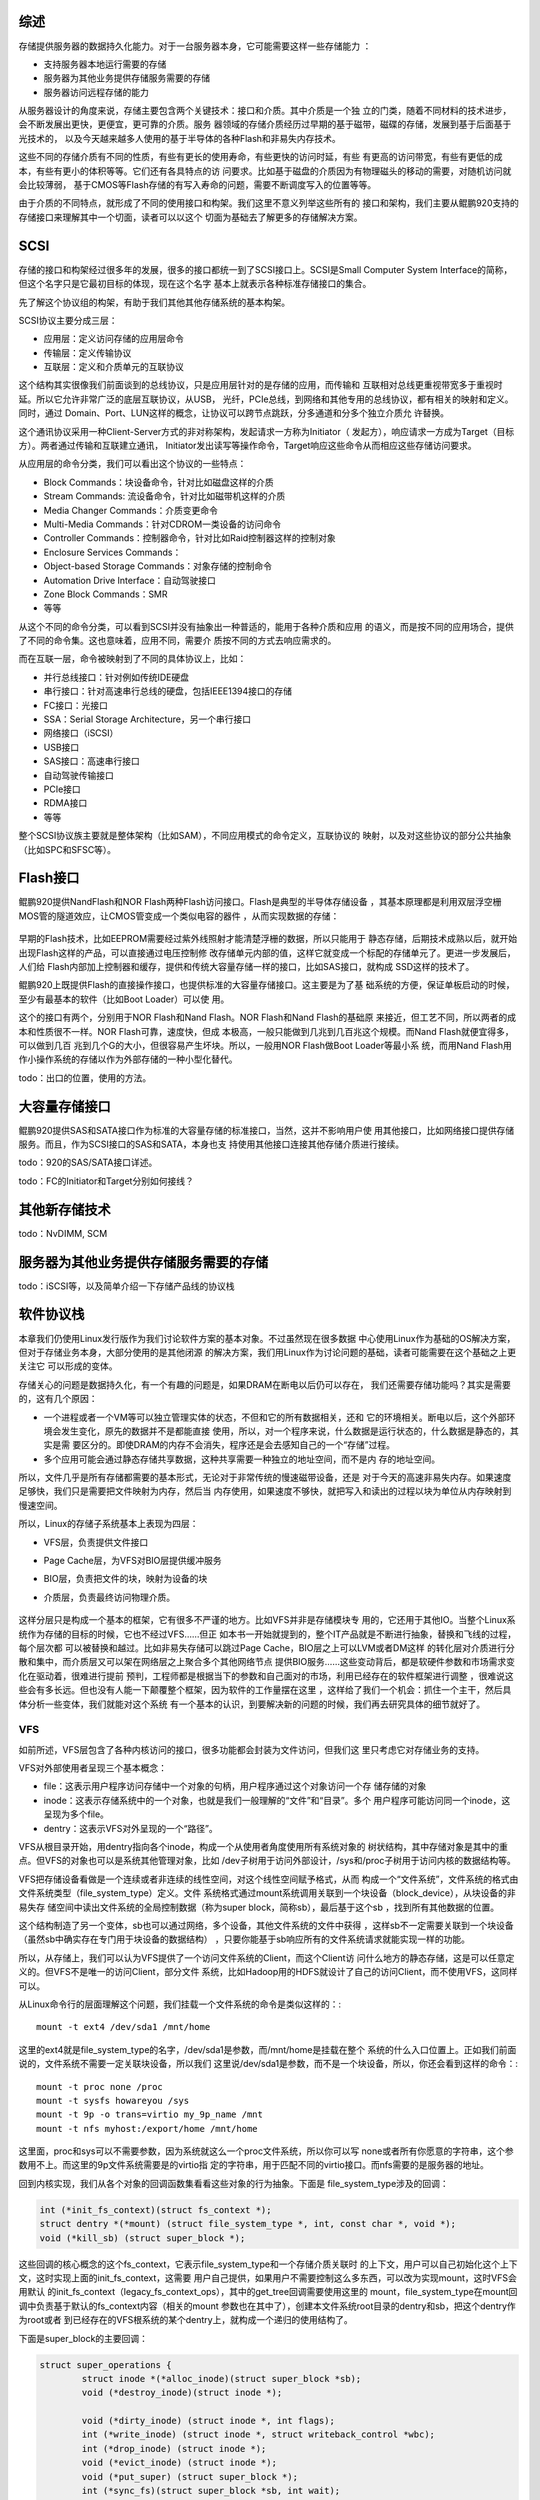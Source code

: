 .. Copyright by Kenneth Lee. 2020. All Right Reserved.

综述
====

存储提供服务器的数据持久化能力。对于一台服务器本身，它可能需要这样一些存储能力
：

* 支持服务器本地运行需要的存储
* 服务器为其他业务提供存储服务需要的存储
* 服务器访问远程存储的能力

从服务器设计的角度来说，存储主要包含两个关键技术：接口和介质。其中介质是一个独
立的门类，随着不同材料的技术进步，会不断发展出更快，更便宜，更可靠的介质。服务
器领域的存储介质经历过早期的基于磁带，磁碟的存储，发展到基于后面基于光技术的，
以及今天越来越多人使用的基于半导体的各种Flash和非易失内存技术。

这些不同的存储介质有不同的性质，有些有更长的使用寿命，有些更快的访问时延，有些
有更高的访问带宽，有些有更低的成本，有些有更小的体积等等。它们还有各具特点的访
问要求。比如基于磁盘的介质因为有物理磁头的移动的需要，对随机访问就会比较薄弱，
基于CMOS等Flash存储的有写入寿命的问题，需要不断调度写入的位置等等。

由于介质的不同特点，就形成了不同的使用接口和构架。我们这里不意义列举这些所有的
接口和架构，我们主要从鲲鹏920支持的存储接口来理解其中一个切面，读者可以以这个
切面为基础去了解更多的存储解决方案。

SCSI
====

存储的接口和构架经过很多年的发展，很多的接口都统一到了SCSI接口上。SCSI是Small
Computer System Interface的简称，但这个名字只是它最初目标的体现，现在这个名字
基本上就表示各种标准存储接口的集合。

先了解这个协议组的构架，有助于我们其他其他存储系统的基本构架。

SCSI协议主要分成三层：

* 应用层：定义访问存储的应用层命令
* 传输层：定义传输协议
* 互联层：定义和介质单元的互联协议

这个结构其实很像我们前面谈到的总线协议，只是应用层针对的是存储的应用，而传输和
互联相对总线更重视带宽多于重视时延。所以它允许非常广泛的底层互联协议，从USB，
光纤，PCIe总线，到网络和其他专用的总线协议，都有相关的映射和定义。同时，通过
Domain、Port、LUN这样的概念，让协议可以跨节点跳跃，分多通道和分多个独立介质允
许替换。

这个通讯协议采用一种Client-Server方式的非对称架构，发起请求一方称为Initiator（
发起方），响应请求一方成为Target（目标方）。两者通过传输和互联建立通讯，
Initiator发出读写等操作命令，Target响应这些命令从而相应这些存储访问要求。

从应用层的命令分类，我们可以看出这个协议的一些特点：

* Block Commands：块设备命令，针对比如磁盘这样的介质
* Stream Commands: 流设备命令，针对比如磁带机这样的介质
* Media Changer Commands：介质变更命令
* Multi-Media Commands：针对CDROM一类设备的访问命令
* Controller Commands：控制器命令，针对比如Raid控制器这样的控制对象
* Enclosure Services Commands：
* Object-based Storage Commands：对象存储的控制命令
* Automation Drive Interface：自动驾驶接口
* Zone Block Commands：SMR
* 等等

从这个不同的命令分类，可以看到SCSI并没有抽象出一种普适的，能用于各种介质和应用
的语义，而是按不同的应用场合，提供了不同的命令集。这也意味着，应用不同，需要介
质按不同的方式去响应需求的。

而在互联一层，命令被映射到了不同的具体协议上，比如：

* 并行总线接口：针对例如传统IDE硬盘
* 串行接口：针对高速串行总线的硬盘，包括IEEE1394接口的存储
* FC接口：光接口
* SSA：Serial Storage Architecture，另一个串行接口
* 网络接口（iSCSI）
* USB接口
* SAS接口：高速串行接口
* 自动驾驶传输接口
* PCIe接口
* RDMA接口
* 等等

整个SCSI协议族主要就是整体架构（比如SAM），不同应用模式的命令定义，互联协议的
映射，以及对这些协议的部分公共抽象（比如SPC和SFSC等）。

Flash接口
=========
鲲鹏920提供NandFlash和NOR Flash两种Flash访问接口。Flash是典型的半导体存储设备
，其基本原理都是利用双层浮空栅MOS管的隧道效应，让CMOS管变成一个类似电容的器件
，从而实现数据的存储：

.. figure:: floating-gate-transistor.svg

早期的Flash技术，比如EEPROM需要经过紫外线照射才能清楚浮栅的数据，所以只能用于
静态存储，后期技术成熟以后，就开始出现Flash这样的产品，可以直接通过电压控制修
改存储单元内部的值，这样它就变成一个标配的存储单元了。更进一步发展后，人们给
Flash内部加上控制器和缓存，提供和传统大容量存储一样的接口，比如SAS接口，就构成
SSD这样的技术了。

鲲鹏920上既提供Flash的直接操作接口，也提供标准的大容量存储接口。这主要是为了基
础系统的方便，保证单板启动的时候，至少有最基本的软件（比如Boot Loader）可以使
用。

这个的接口有两个，分别用于NOR Flash和Nand Flash。NOR Flash和Nand Flash的基础原
来接近，但工艺不同，所以两者的成本和性质很不一样。NOR Flash可靠，速度快，但成
本极高，一般只能做到几兆到几百兆这个规模。而Nand Flash就便宜得多，可以做到几百
兆到几个G的大小，但很容易产生坏块。所以，一般用NOR Flash做Boot Loader等最小系
统，而用Nand Flash用作小操作系统的存储以作为外部存储的一种小型化替代。

todo：出口的位置，使用的方法。

大容量存储接口
==============
鲲鹏920提供SAS和SATA接口作为标准的大容量存储的标准接口，当然，这并不影响用户使
用其他接口，比如网络接口提供存储服务。而且，作为SCSI接口的SAS和SATA，本身也支
持使用其他接口连接其他存储介质进行接续。

todo：920的SAS/SATA接口详述。

todo：FC的Initiator和Target分别如何接线？

其他新存储技术
===============
todo：NvDIMM, SCM


服务器为其他业务提供存储服务需要的存储
======================================
todo：iSCSI等，以及简单介绍一下存储产品线的协议栈

软件协议栈
===========
本章我们仍使用Linux发行版作为我们讨论软件方案的基本对象。不过虽然现在很多数据
中心使用Linux作为基础的OS解决方案，但对于存储业务本身，大部分使用的是其他闭源
的解决方案，我们用Linux作为讨论问题的基础，读者可能需要在这个基础之上更关注它
可以形成的变体。

存储关心的问题是数据持久化，有一个有趣的问题是，如果DRAM在断电以后仍可以存在，
我们还需要存储功能吗？其实是需要的，这有几个原因：

* 一个进程或者一个VM等可以独立管理实体的状态，不但和它的所有数据相关，还和
  它的环境相关。断电以后，这个外部环境会发生变化，原先的数据并不是都能直接
  使用，所以，对一个程序来说，什么数据是运行状态的，什么数据是静态的，其实是需
  要区分的。即使DRAM的内存不会消失，程序还是会去感知自己的一个“存储”过程。

* 多个应用可能会通过静态存储共享数据，这种共享需要一种独立的地址空间，而不是内
  存的地址空间。

所以，文件几乎是所有存储都需要的基本形式，无论对于非常传统的慢速磁带设备，还是
对于今天的高速非易失内存。如果速度足够快，我们只是需要把文件映射为内存，然后当
内存使用，如果速度不够快，就把写入和读出的过程以块为单位从内存映射到慢速空间。

所以，Linux的存储子系统基本上表现为四层：

* VFS层，负责提供文件接口
* Page Cache层，为VFS对BIO层提供缓冲服务
* BIO层，负责把文件的块，映射为设备的块
* 介质层，负责最终访问物理介质。
  

        .. figure:: linux_storage_subsystem.svg

这样分层只是构成一个基本的框架，它有很多不严谨的地方。比如VFS并非是存储模块专
用的，它还用于其他IO。当整个Linux系统作为存储的目标的时候，它也不经过VFS……但正
如本书一开始就提到的，整个IT产品就是不断进行抽象，替换和飞线的过程，每个层次都
可以被替换和越过。比如非易失存储可以跳过Page Cache，BIO层之上可以LVM或者DM这样
的转化层对介质进行分散和集中，而介质层又可以架在网络层之上聚合多个其他网络节点
提供BIO服务……这些变动背后，都是软硬件参数和市场需求变化在驱动着，很难进行提前
预判，工程师都是根据当下的参数和自己面对的市场，利用已经存在的软件框架进行调整
，很难说这些会有多长远。但也没有人能一下颠覆整个框架，因为软件的工作量摆在这里
，这样给了我们一个机会：抓住一个主干，然后具体分析一些变体，我们就能对这个系统
有一个基本的认识，到要解决新的问题的时候，我们再去研究具体的细节就好了。

VFS
~~~

如前所述，VFS层包含了各种内核访问的接口，很多功能都会封装为文件访问，但我们这
里只考虑它对存储业务的支持。

VFS对外部使用者呈现三个基本概念：

* file：这表示用户程序访问存储中一个对象的句柄，用户程序通过这个对象访问一个存
  储存储的对象

* inode：这表示存储系统中的一个对象，也就是我们一般理解的“文件”和“目录”。多个
  用户程序可能访问同一个inode，这呈现为多个file。

* dentry：这表示VFS对外呈现的一个“路径”。

VFS从根目录开始，用dentry指向各个inode，构成一个从使用者角度使用所有系统对象的
树状结构，其中存储对象是其中的重点。但VFS的对象也可以是系统其他管理对象，比如
/dev子树用于访问外部设计，/sys和/proc子树用于访问内核的数据结构等。

VFS把存储设备看做是一个连续或者非连续的线性空间，对这个线性空间赋予格式，从而
构成一个“文件系统”，文件系统的格式由文件系统类型（file_system_type）定义。文件
系统格式通过mount系统调用关联到一个块设备（block_device），从块设备的非易失存
储空间中读出文件系统的全局控制数据（称为super block，简称sb），最后基于这个sb
，找到所有其他数据的位置。

这个结构制造了另一个变体，sb也可以通过网络，多个设备，其他文件系统的文件中获得
，这样sb不一定需要关联到一个块设备（虽然sb中确实存在专门用于块设备的数据结构）
，只要你能基于sb响应所有的文件系统请求就能实现一样的功能。

所以，从存储上，我们可以认为VFS提供了一个访问文件系统的Client，而这个Client访
问什么地方的静态存储，这是可以任意定义的。但VFS不是唯一的访问Client，部分文件
系统，比如Hadoop用的HDFS就设计了自己的访问Client，而不使用VFS，这同样可以。

从Linux命令行的层面理解这个问题，我们挂载一个文件系统的命令是类似这样的：::

        mount -t ext4 /dev/sda1 /mnt/home

这里的ext4就是file_system_type的名字，/dev/sda1是参数，而/mnt/home是挂载在整个
系统的什么入口位置上。正如我们前面说的，文件系统不需要一定关联块设备，所以我们
这里说/dev/sda1是参数，而不是一个块设备，所以，你还会看到这样的命令：::

        mount -t proc none /proc
        mount -t sysfs howareyou /sys
        mount -t 9p -o trans=virtio my_9p_name /mnt
        mount -t nfs myhost:/export/home /mnt/home

这里面，proc和sys可以不需要参数，因为系统就这么一个proc文件系统，所以你可以写
none或者所有你愿意的字符串，这个参数用不上。而这里的9p文件系统需要是的virtio指
定的字符串，用于匹配不同的virtio接口。而nfs需要的是服务器的地址。

回到内核实现，我们从各个对象的回调函数集看看这些对象的行为抽象。下面是
file_system_type涉及的回调：

.. code-block:: c

	int (*init_fs_context)(struct fs_context *);
	struct dentry *(*mount) (struct file_system_type *, int, const char *, void *);
	void (*kill_sb) (struct super_block *);

这些回调的核心概念的这个fs_context，它表示file_system_type和一个存储介质关联时
的上下文，用户可以自己初始化这个上下文，这时实现上面的init_fs_context，这需要
用户自己提供，如果用户不需要控制这么多东西，可以改为实现mount，这时VFS会用默认
的init_fs_context（legacy_fs_context_ops），其中的get_tree回调需要使用这里的
mount，file_system_type在mount回调中负责基于默认的fs_context内容（相关的mount
参数也在其中了），创建本文件系统root目录的dentry和sb，把这个dentry作为root或者
到已经存在的VFS根系统的某个dentry上，就构成一个递归的使用结构了。

下面是super_block的主要回调：

.. code-block:: c

        struct super_operations {
                struct inode *(*alloc_inode)(struct super_block *sb);
                void (*destroy_inode)(struct inode *);

                void (*dirty_inode) (struct inode *, int flags);
                int (*write_inode) (struct inode *, struct writeback_control *wbc);
                int (*drop_inode) (struct inode *);
                void (*evict_inode) (struct inode *);
                void (*put_super) (struct super_block *);
                int (*sync_fs)(struct super_block *sb, int wait);
                ...
                int (*remount_fs) (struct super_block *, int *, char *);
                void (*umount_begin) (struct super_block *);
                ...
                int (*bdev_try_to_free_page)(struct super_block*, struct page*, gfp_t);
                long (*nr_cached_objects)(struct super_block *, struct shrink_control *);
                long (*free_cached_objects)(struct super_block *, struct shrink_control *);
        };

它的重点就是从sb上得到inode，为这个inode分配dentry，这个文件系统就成为整个VFS
目录树的一部分。访问sb的inode就可以找到其他inode。

下面是inode的回调：

.. code-block:: c

        struct inode_operations {
                struct dentry * (*lookup) (struct inode *,struct dentry *, unsigned int);
                const char * (*get_link) (struct dentry *, struct inode *, struct delayed_call *);
                int (*permission) (struct inode *, int);
                ...
                int (*create) (struct inode *,struct dentry *, umode_t, bool);
                int (*link) (struct dentry *,struct inode *,struct dentry *);
                int (*unlink) (struct inode *,struct dentry *);
                int (*symlink) (struct inode *,struct dentry *,const char *);
                int (*mkdir) (struct inode *,struct dentry *,umode_t);
                int (*rmdir) (struct inode *,struct dentry *);
                int (*mknod) (struct inode *,struct dentry *,umode_t,dev_t);
                int (*rename) (struct inode *, struct dentry *, struct inode *, struct dentry *, unsigned int);
                ...
                int (*fiemap)(struct inode *, struct fiemap_extent_info *, u64 start, u64 len);
                int (*update_time)(struct inode *, struct timespec64 *, int);
                int (*atomic_open)(struct inode *, struct dentry *, struct file *, unsigned open_flag, umode_t create_mode);
                int (*tmpfile) (struct inode *, struct dentry *, umode_t);
                ...
        } ____cacheline_aligned;

这里主要是inode的Meta Data的管理，真正的文件读写，通过inode的Metadata的指引，
从VFS的文件接口读到inode的数据结构中，这部分操作反而不属于inode的回调。

下面是dentry的主要回调：

.. code-block:: c

        struct dentry_operations {
                int (*d_revalidate)(struct dentry *, unsigned int);
                int (*d_weak_revalidate)(struct dentry *, unsigned int);
                int (*d_hash)(const struct dentry *, struct qstr *);
                int (*d_compare)(const struct dentry *,
                                unsigned int, const char *, const struct qstr *);
                int (*d_delete)(const struct dentry *);
                int (*d_init)(struct dentry *);
                void (*d_release)(struct dentry *);
                void (*d_prune)(struct dentry *);
                void (*d_iput)(struct dentry *, struct inode *);
                char *(*d_dname)(struct dentry *, char *, int);
                struct vfsmount *(*d_automount)(struct path *);
                int (*d_manage)(const struct path *, bool);
                struct dentry *(*d_real)(struct dentry *, const struct inode *);
        } ____cacheline_aligned;

而VFS自己对用户程序呈现的文件接口回调是这样的：

.. code-block:: c

        struct file_operations {
                ...
                loff_t (*llseek) (struct file *, loff_t, int);
                ssize_t (*read) (struct file *, char __user *, size_t, loff_t *);
                ssize_t (*write) (struct file *, const char __user *, size_t, loff_t *);
                ssize_t (*read_iter) (struct kiocb *, struct iov_iter *);
                ssize_t (*write_iter) (struct kiocb *, struct iov_iter *);
                ...
                int (*mmap) (struct file *, struct vm_area_struct *);
                unsigned long mmap_supported_flags;
                int (*open) (struct inode *, struct file *);
                int (*flush) (struct file *, fl_owner_t id);
                int (*release) (struct inode *, struct file *);
                int (*fsync) (struct file *, loff_t, loff_t, int datasync);
                int (*fasync) (int, struct file *, int);
                ...
        } __randomize_layout;

这里省略了大部分和文件读写关系不大的调用，可以看到这个基本就和用户态可以做的动
作一一对应了，file打开inode，再对inode做相关动作，就可以找到对应的fs_context和
sb，剩下的问题就只剩下怎么访问设备了。


Page Cache层
~~~~~~~~~~~~~~

我们前面谈inode的时候，好像在谈一个程序可见的对象，其实大部分时候，我们说inode
，并不存在一个实体，这是需要读者注意的。

比如说，我们在某个SATA硬盘上按ext4的格式，放了一个文件文件，
/my_home/my_file.txt，我们说，磁盘上有一个inode对应着这个文件。但这个inode对象
并不在我们的内存中，这个inode的内容（就是my_file.txt里面保存的内容），也不在内
存中。我们要让这个内存对程序可见，我们需要把内容读到内存中，这些内存，就是这些
文件的Cache。Linux选择以页为单位管理文件的Cache，所以，我们把它称为Page Cache
。文件Cache并不需要以Page为单位，但以Page为单位比较容易管理，这个选择变成所有
模块的共识，“文件Cache必须以页为单位”就变成一个硬限制了。

这些其实是file_system_type的功能，但如果把这个功能统一为一个库，我们就可以认为
我们存在这样一个层。但换过来说，file_system_type也不一定要用这个库，对于不用这
个库的file_system_type，我们也不能简单说它没有Page Cache，这个读者们知道这个思
路就好。

按前面的描述，文件Cache其实有两种，一种是文件内存本身，另一种是存Metadata的
Cache，比如文件名，修改时间，权限等等。先讨论前者：

文件是一个线性空间的抽象，Linux内核用address_space这个概念来抽象它，
address_space是一个稀疏表，保存所有被加载到内存中的某个inode的内容。

address_space的回调行为包括：

.. code-block:: c

        struct address_space_operations {
                int (*writepage)(struct page *page, struct writeback_control *wbc);
                int (*readpage)(struct file *, struct page *);
                int (*writepages)(struct address_space *, struct writeback_control *);
                int (*set_page_dirty)(struct page *page);
                int (*readpages)(struct file *filp, struct address_space *mapping, struct list_head *pages, unsigned nr_pages);
                int (*write_begin)(struct file *, struct address_space *mapping, ...);
                int (*write_end)(struct file *, struct address_space *mapping, ...);
                sector_t (*bmap)(struct address_space *, sector_t);
                void (*invalidatepage) (struct page *, unsigned int, unsigned int);
                int (*releasepage) (struct page *, gfp_t);
                void (*freepage)(struct page *);
                ssize_t (*direct_IO)(struct kiocb *, struct iov_iter *iter);
                int (*migratepage) (struct address_space *, struct page *, struct page *, enum migrate_mode);
                bool (*isolate_page)(struct page *, isolate_mode_t);
                void (*putback_page)(struct page *);
                int (*launder_page) (struct page *);
                int (*is_partially_uptodate) (struct page *, unsigned long, unsigned long);
                void (*is_dirty_writeback) (struct page *, bool *, bool *);
                int (*error_remove_page)(struct address_space *, struct page *);
                int (*swap_activate)(struct swap_info_struct *sis, struct file *file, sector_t *span);
                void (*swap_deactivate)(struct file *file);
        };

可以看到，它提供的抽象主要是让file_system_type帮助它读入和写出某个位置上的整页
内存。address_space由filemap模块维护，filemap提供的接口主要是某个inode的页的读
写，如果页面不存在，由它来负责调用前面的回调来加载它。

它的API接口大致是这样的：::

        void delete_from_page_cache(struct page *page);
        int add_to_page_cache_locked(struct page *page, struct address_space *mapping, pgoff_t offset, gfp_t gfp_mask)
        int filemap_fdatawrite(struct address_space *mapping);
        int filemap_fdatawrite_range(struct address_space *mapping, loff_t start, loff_t end)
        int filemap_flush(struct address_space *mapping)
        int filemap_check_errors(struct address_space *mapping)
        bool filemap_range_has_page(struct address_space *mapping, loff_t start_byte, loff_t end_byte)
        int filemap_fdatawait_range(struct address_space *mapping, loff_t start_byte, loff_t end_byte)
        int file_fdatawait_range(struct file *file, loff_t start_byte, loff_t end_byte)
        void wait_on_page_bit(struct page *page, int bit_nr)
        int wait_on_page_bit_killable(struct page *page, int bit_nr)
        void unlock_page(struct page *page)
        ...

大部分时候，file_system_type不会直接调用filemap的API，而是直接使用filemap的读
写函数作为自己的文件读写函数。比如btrfs的：

.. code-block:: c

        const struct file_operations btrfs_file_operations = {
                .llseek		= btrfs_file_llseek,
                .read_iter      = generic_file_read_iter,
                .splice_read	= generic_file_splice_read,
                ...
                .write_iter	= btrfs_file_write_iter,
                ...
        };

这里的generic_file_read_iter()和generic_file_splice_read()函数都是filemap的函
数，而btrfs_file_write_iter()其实最后也是调filemap的函数执行相关操作。

Page Cache的内容都是在访问的时候加载到内存中的，访问完了就不需要了，但如果放弃
掉又比较可惜，因为说不定后来还会使用。

我们在命令行运行free命令，会有这样的结果：::

        >free
                      total        used        free      shared  buff/cache   available
        Mem:       16135012     8784784     2000484     1198856     5349744     5759724
        Swap:      15999996       18688    15981308

其中的buff/cache就是这里提到的address_space管理的数据。其中buff（Buffers）是块
设备自己的inode对应的address_space，如果你直接访问块设备或者file_system_type访
问磁盘上的matedata，就会占据这部分空间。如果你直接访问具体的文件，对应文件
inode上的空间就是cache占据的页面空间。

free命令其实认为这个buff/cache也是空闲的内存，如果内存不足了，直接使用这部分内
存就可以了。这是这部分内存被认为是Cache的一个例证吧。

Buffer和Cache在/proc/meminfo中会独立统计，下面是一个示例：::

        MemTotal:       16135012 kB
        MemFree:         2660940 kB
        MemAvailable:    7314380 kB
        Buffers:         1453236 kB
        Cached:          4273856 kB
        SwapCached:         9704 kB
        Active:          8903088 kB
        Inactive:        3605612 kB

以页为单位读文件的内容很合理，用于读Metadata就不那么合理了。因为Metadata通常很
小，用不了一页。Linux把这个功能也抽象为一个库了。这称为Buffer Head。和filemap
一样，这也不是强制的。

buffer_header本质是块设备inode的address_space的一部分，因为这些Metadata本来就
是块设备上的内容，所以当你定位一个inode的时候，file_system_type驱动是在块设备
的绝对偏移上找到对应的页，这就变成了对这个块设备的inode的address_space的访问，
这个访问页内的空间，就可以作为一个buffer_header来使用了。

Buffer Header的实现在fs/buffer.c中实现。

BIO层
~~~~~~
在Linux中，BIO是一个模块，处于file_system_type驱动（包括它使用的Page Cache）和
块设备之间，用于把file_system_type驱动的读写请求调度到块设备之间。本文说BIO层
不是讲这个模块，只是表示包括这个模块在内的，对整个存储系统的抽象。这会主要包括
这个对块设备的调度已经块设备的封装本身。

bio的核心接口是这个：

.. code-block:: c

        blk_qc_t submit_bio(struct bio *bio);

bio里提供一组需要同步到磁盘上的page（包括页内的范围数据），bio模块把这些页请求
调度在某个设备的特定队列中，剩下的事情就是让io调度在这个队列中投入调度了。

而块设备本身并不提供读写函数，块设备通过和它关联的每个gendisk提供request_queue
以满足bio的要求。gendisk自己的回调是这样的：

.. code-block:: c

        struct block_device_operations {
                int (*open) (struct block_device *, fmode_t);
                void (*release) (struct gendisk *, fmode_t);
                int (*rw_page)(struct block_device *, sector_t, struct page *, unsigned int);
                int (*ioctl) (struct block_device *, fmode_t, unsigned, unsigned long);
                int (*compat_ioctl) (struct block_device *, fmode_t, unsigned, unsigned long);
                unsigned int (*check_events) (struct gendisk *disk,
                                              unsigned int clearing);
                int (*media_changed) (struct gendisk *);
                void (*unlock_native_capacity) (struct gendisk *);
                int (*revalidate_disk) (struct gendisk *);
                int (*getgeo)(struct block_device *, struct hd_geometry *);
                void (*swap_slot_free_notify) (struct block_device *, unsigned long);
                int (*report_zones)(struct gendisk *, sector_t sector,
                                    struct blk_zone *zones, unsigned int *nr_zones,
                                    gfp_t gfp_mask);
                ...
        };

这只是完成一些基本的辅助功能。其他的读写行为是通过submit_bio()来实现的。为了理解
这个读写过程如何发生，我们可以直接用gdb跟踪一下内核的执行流。比如我们给submit_bio
设置一个断点，然后我们尝试直接写一个块设备，可以跟踪到这样的流程：::

	#0  submit_bio (bio=0xffff80003c8ede80) at block/blk-core.c:1167
	#1  0xffff00001031c000 in submit_bh_wbc (op=0, op_flags=<optimized out>, bh=0xffff80003bf62008,
	    write_hint=WRITE_LIFE_NOT_SET, wbc=0x0) at fs/buffer.c:3098
	#2  0xffff00001031ce3c in submit_bh (bh=<optimized out>, op_flags=<optimized out>, op=<optimized out>)
	    at fs/buffer.c:3104
	#3  ll_rw_block (op=0, op_flags=0, nr=<optimized out>, bhs=<optimized out>)
	    at fs/buffer.c:3154
	#4  0xffff00001031d550 in __block_write_begin_int (page=0xffff7e0000f37680, pos=<optimized out>, len=<optimized out>,
	    get_block=<optimized out>, iomap=<optimized out>) at fs/buffer.c:1997
	#5  0xffff00001031d778 in __block_write_begin (get_block=<optimized out>, len=<optimized out>, pos=<optimized out>,
	    page=<optimized out>) at fs/buffer.c:2017
	#6  block_write_begin (mapping=<optimized out>, pos=0, len=1, flags=0, pagep=0xffff000012d13bf8,
	    get_block=0xffff000010320f58 <blkdev_get_block>) at fs/buffer.c:2076
	#7  0xffff0000103205f8 in blkdev_write_begin (file=<optimized out>, mapping=0xffff80003d00f690, pos=0, len=1, flags=0,
	    pagep=0xffff000012d13bf8, fsdata=<optimized out>) at fs/block_dev.c:641
	#8  0xffff00001020cc08 in generic_perform_write (file=0xffff800038f39540, i=0xffff000012d13d20, pos=0)
	    at mm/filemap.c:3299
	#9  0xffff00001020fb2c in __generic_file_write_iter (iocb=0xffff000012d13d48, from=0xffff000012d13d20)
	    at mm/filemap.c:3428
	#10 0xffff0000103210bc in blkdev_write_iter (iocb=0xffff000012d13d48, from=0xffff000012d13d20)
	    at fs/block_dev.c:1966
	#11 0xffff0000102c9534 in call_write_iter (iter=<optimized out>, kio=<optimized out>, file=<optimized out>)
	    at include/linux/fs.h:1863
	#12 new_sync_write (filp=0xffff800038f39540, buf=0x25fd6010 "", len=1, ppos=0xffff000012d13e30)
	    at fs/read_write.c:474
	#13 0xffff0000102c9614 in __vfs_write (file=0xffff800038f39540, p=0x25fd6010 "", count=1, pos=0xffff000012d13e30)
	    at fs/read_write.c:487
	#14 0xffff0000102cc30c in vfs_write (file=0xffff800038f39540, buf=0x25fd6010 "", count=<optimized out>,
	    pos=0xffff000012d13e30) at fs/read_write.c:549
	#15 0xffff0000102cc654 in ksys_write (fd=<optimized out>, buf=0x25fd6010 "", count=1)
	    at fs/read_write.c:598
	#16 0xffff0000102cc6e4 in __do_sys_write (count=<optimized out>, buf=<optimized out>, fd=<optimized out>)
	    at fs/read_write.c:610
	#17 __se_sys_write (count=<optimized out>, buf=<optimized out>, fd=<optimized out>)
	    at fs/read_write.c:607
	#18 __arm64_sys_write (regs=0xffff000012d13ec0) at fs/read_write.c:607
	#19 0xffff000010098840 in __invoke_syscall (syscall_fn=<optimized out>, regs=<optimized out>)
	    at arch/arm64/kernel/syscall.c:35
	#20 invoke_syscall (syscall_table=<optimized out>, sc_nr=<optimized out>, scno=<optimized out>, regs=<optimized out>)
	    at arch/arm64/kernel/syscall.c:47
	#21 el0_svc_common (regs=0xffff000012d13ec0, scno=<optimized out>, sc_nr=<optimized out>,
	    syscall_table=0xffff000010830870 <sys_call_table>)
	    at arch/arm64/kernel/syscall.c:83
	#22 0xffff000010098928 in el0_svc_handler (regs=0xffff000012d13ec0)
	    at arch/arm64/kernel/syscall.c:129
	#23 0xffff0000100841c8 in el0_svc () at arch/arm64/kernel/entry.S:948

这里跟踪的是loop块设备的直接写入流程，可以看到，入口从write的系统调用入口进入
，碰到这个块设备的入口的时候，对应的inode的回调转入块设备的blkdev_write_iter()
写入，然后就转入filemap的Page Cache访问函数，最后这个是buffer_header，变成
submid_bh()，最后就成为submit_bio()。

当然，如前所述，如果写入的不是块设备，就没有这个submit_bio的过程了。

        | 注意：作为本文的开源版本，由于作者机器上的Linux版本升级了，
        | 后面的介绍会使用主线5.7的Kernel作为例子。

BIO内部调度
^^^^^^^^^^^
如前所述，BIO操作映射为块设备的gendisk的行为，gendisk以queue为单位注册，给BIO
层。实现块设备的介质层为gendisk提供不同的IO调度器，从来以不同的策略调度这些BIO
请求到介质层。

这种调度器称为evaluator，实现在block/elevator.c中。因为早期的硬盘普遍采用一种
类似电梯的算法：先从低地址向高地址走，能响应中间多少BIO响应多少BIO，然后反过来
，从高地址向低地址走……如此反复。现在有更多可以动态修改的算法了，比如5.7内核中
就有这么一些：::

        <*> MQ deadline I/O scheduler
        <*> Kyber I/O scheduler
        < > BFQ I/O scheduler

本文只是树立整个软件逻辑的脉络，我们不深入讨论这里的算法。我们只从中可以看到，
介质层，主要是为gendisk的queue适配make_request_fn()回调或者blk_mq_ops回调。

具体使用哪一套接口，取决于介质层的设计了，在5.7的主线内核中，flash就使用前一种
设计，而SCSI介质就使用后一种设计。

介质接口层
~~~~~~~~~~
介质层响应最终的bio请求，最终落实真正的请求，这可以是网络通讯，块设备读写等等。

现在使用最广泛的是SCSI接口了，无论SAS还是SATA，都是基于SCSI接口的实现。

.. vim: fo+=mM tw=78

